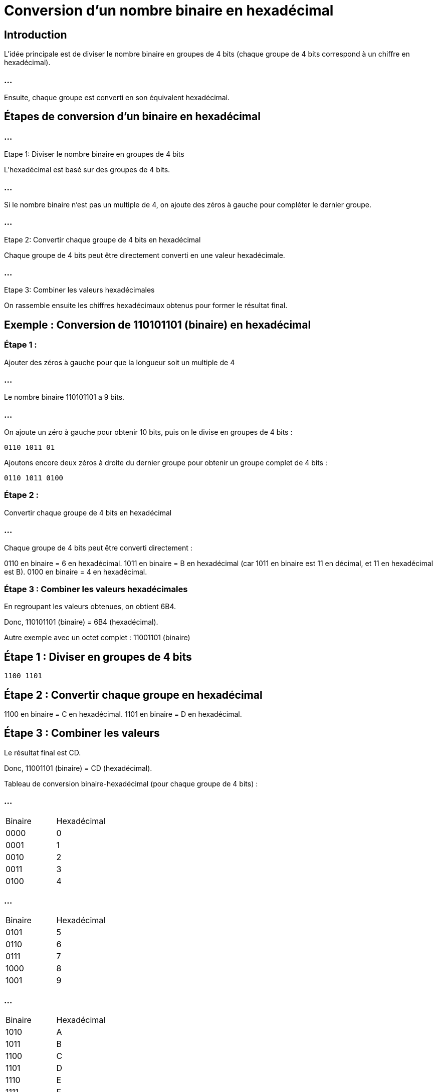 = Conversion d'un nombre binaire en hexadécimal 

== Introduction

L'idée principale est de diviser le nombre binaire en groupes de 4 bits (chaque groupe de 4 bits correspond à un chiffre en hexadécimal). 

=== ...

Ensuite, chaque groupe est converti en son équivalent hexadécimal.

== Étapes de conversion d'un binaire en hexadécimal

=== ...

Etape 1:  Diviser le nombre binaire en groupes de 4 bits

L'hexadécimal est basé sur des groupes de 4 bits. 

=== ...

Si le nombre binaire n'est pas un multiple de 4, on ajoute des zéros à gauche pour compléter le dernier groupe.


=== ...

Etape 2: Convertir chaque groupe de 4 bits en hexadécimal

Chaque groupe de 4 bits peut être directement converti en une valeur hexadécimale.

=== ...

Etape 3: Combiner les valeurs hexadécimales


On rassemble ensuite les chiffres hexadécimaux obtenus pour former le résultat final.

== Exemple : Conversion de 110101101 (binaire) en hexadécimal

=== Étape 1 : 

Ajouter des zéros à gauche pour que la longueur soit un multiple de 4

=== ...

Le nombre binaire 110101101 a 9 bits. 

=== ...

On ajoute un zéro à gauche pour obtenir 10 bits, puis on le divise en groupes de 4 bits :

[source, txt]
----
0110 1011 01
----

Ajoutons encore deux zéros à droite du dernier groupe pour obtenir un groupe complet de 4 bits :

[source, txt]
----
0110 1011 0100
----

=== Étape 2 : 

Convertir chaque groupe de 4 bits en hexadécimal

=== ...

Chaque groupe de 4 bits peut être converti directement :

0110 en binaire = 6 en hexadécimal.
1011 en binaire = B en hexadécimal (car 1011 en binaire est 11 en décimal, et 11 en hexadécimal est B).
0100 en binaire = 4 en hexadécimal.

=== Étape 3 : Combiner les valeurs hexadécimales

En regroupant les valeurs obtenues, on obtient 6B4.

Donc, 110101101 (binaire) = 6B4 (hexadécimal).

Autre exemple avec un octet complet : 11001101 (binaire)

== Étape 1 : Diviser en groupes de 4 bits
[source, txt]
----
1100 1101
----

== Étape 2 : Convertir chaque groupe en hexadécimal
1100 en binaire = C en hexadécimal.
1101 en binaire = D en hexadécimal.

== Étape 3 : Combiner les valeurs
Le résultat final est CD.


Donc, 11001101 (binaire) = CD (hexadécimal).

Tableau de conversion binaire-hexadécimal (pour chaque groupe de 4 bits) :

=== ...

[cols="2*"]
|===
| Binaire   | Hexadécimal
| 0000      | 0
| 0001      | 1
| 0010      | 2
| 0011      | 3
| 0100      | 4
|=== 

=== ...

[cols="2*"]
|===
| Binaire   | Hexadécimal
| 0101      | 5
| 0110      | 6
| 0111      | 7
| 1000      | 8
| 1001      | 9
|===

=== ...

[cols="2*"]
|===
| Binaire   | Hexadécimal
| 1010      | A
| 1011      | B
| 1100      | C
| 1101      | D
| 1110      | E
| 1111      | F
|===

